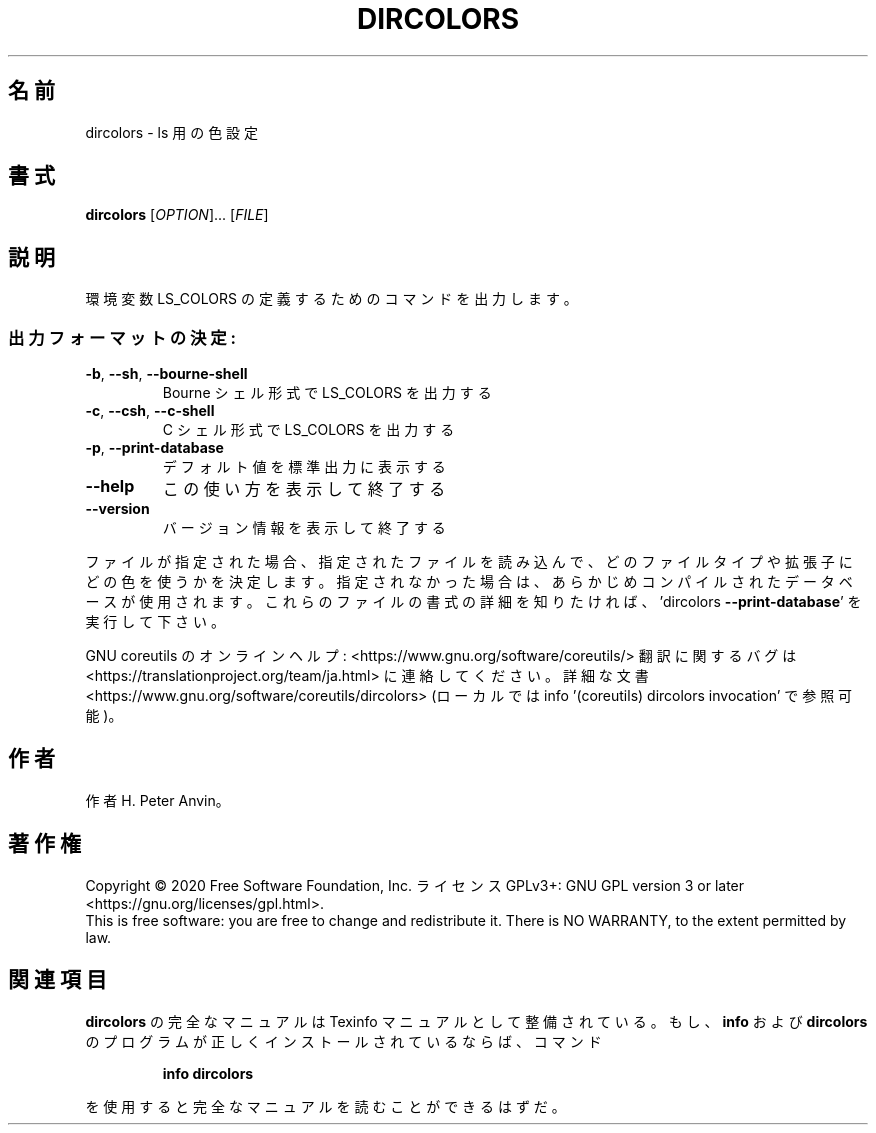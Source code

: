 .\" DO NOT MODIFY THIS FILE!  It was generated by help2man 1.47.13.
.TH DIRCOLORS "1" "2021年4月" "GNU coreutils" "ユーザーコマンド"
.SH 名前
dircolors \- ls 用の色設定
.SH 書式
.B dircolors
[\fI\,OPTION\/\fR]... [\fI\,FILE\/\fR]
.SH 説明
.\" Add any additional description here
.PP
環境変数 LS_COLORS の定義するためのコマンドを出力します。
.SS "出力フォーマットの決定:"
.TP
\fB\-b\fR, \fB\-\-sh\fR, \fB\-\-bourne\-shell\fR
Bourne シェル形式で LS_COLORS を出力する
.TP
\fB\-c\fR, \fB\-\-csh\fR, \fB\-\-c\-shell\fR
C シェル形式で LS_COLORS を出力する
.TP
\fB\-p\fR, \fB\-\-print\-database\fR
デフォルト値を標準出力に表示する
.TP
\fB\-\-help\fR
この使い方を表示して終了する
.TP
\fB\-\-version\fR
バージョン情報を表示して終了する
.PP
ファイルが指定された場合、指定されたファイルを読み込んで、
どのファイルタイプや拡張子にどの色を使うかを決定します。
指定されなかった場合は、あらかじめコンパイルされたデータベースが使用されます。
これらのファイルの書式の詳細を知りたければ、'dircolors \fB\-\-print\-database\fR'
を実行して下さい。
.PP
GNU coreutils のオンラインヘルプ: <https://www.gnu.org/software/coreutils/>
翻訳に関するバグは <https://translationproject.org/team/ja.html> に連絡してください。
詳細な文書 <https://www.gnu.org/software/coreutils/dircolors>
(ローカルでは info '(coreutils) dircolors invocation' で参照可能)。
.SH 作者
作者 H. Peter Anvin。
.SH 著作権
Copyright \(co 2020 Free Software Foundation, Inc.
ライセンス GPLv3+: GNU GPL version 3 or later <https://gnu.org/licenses/gpl.html>.
.br
This is free software: you are free to change and redistribute it.
There is NO WARRANTY, to the extent permitted by law.
.SH 関連項目
.B dircolors
の完全なマニュアルは Texinfo マニュアルとして整備されている。もし、
.B info
および
.B dircolors
のプログラムが正しくインストールされているならば、コマンド
.IP
.B info dircolors
.PP
を使用すると完全なマニュアルを読むことができるはずだ。
